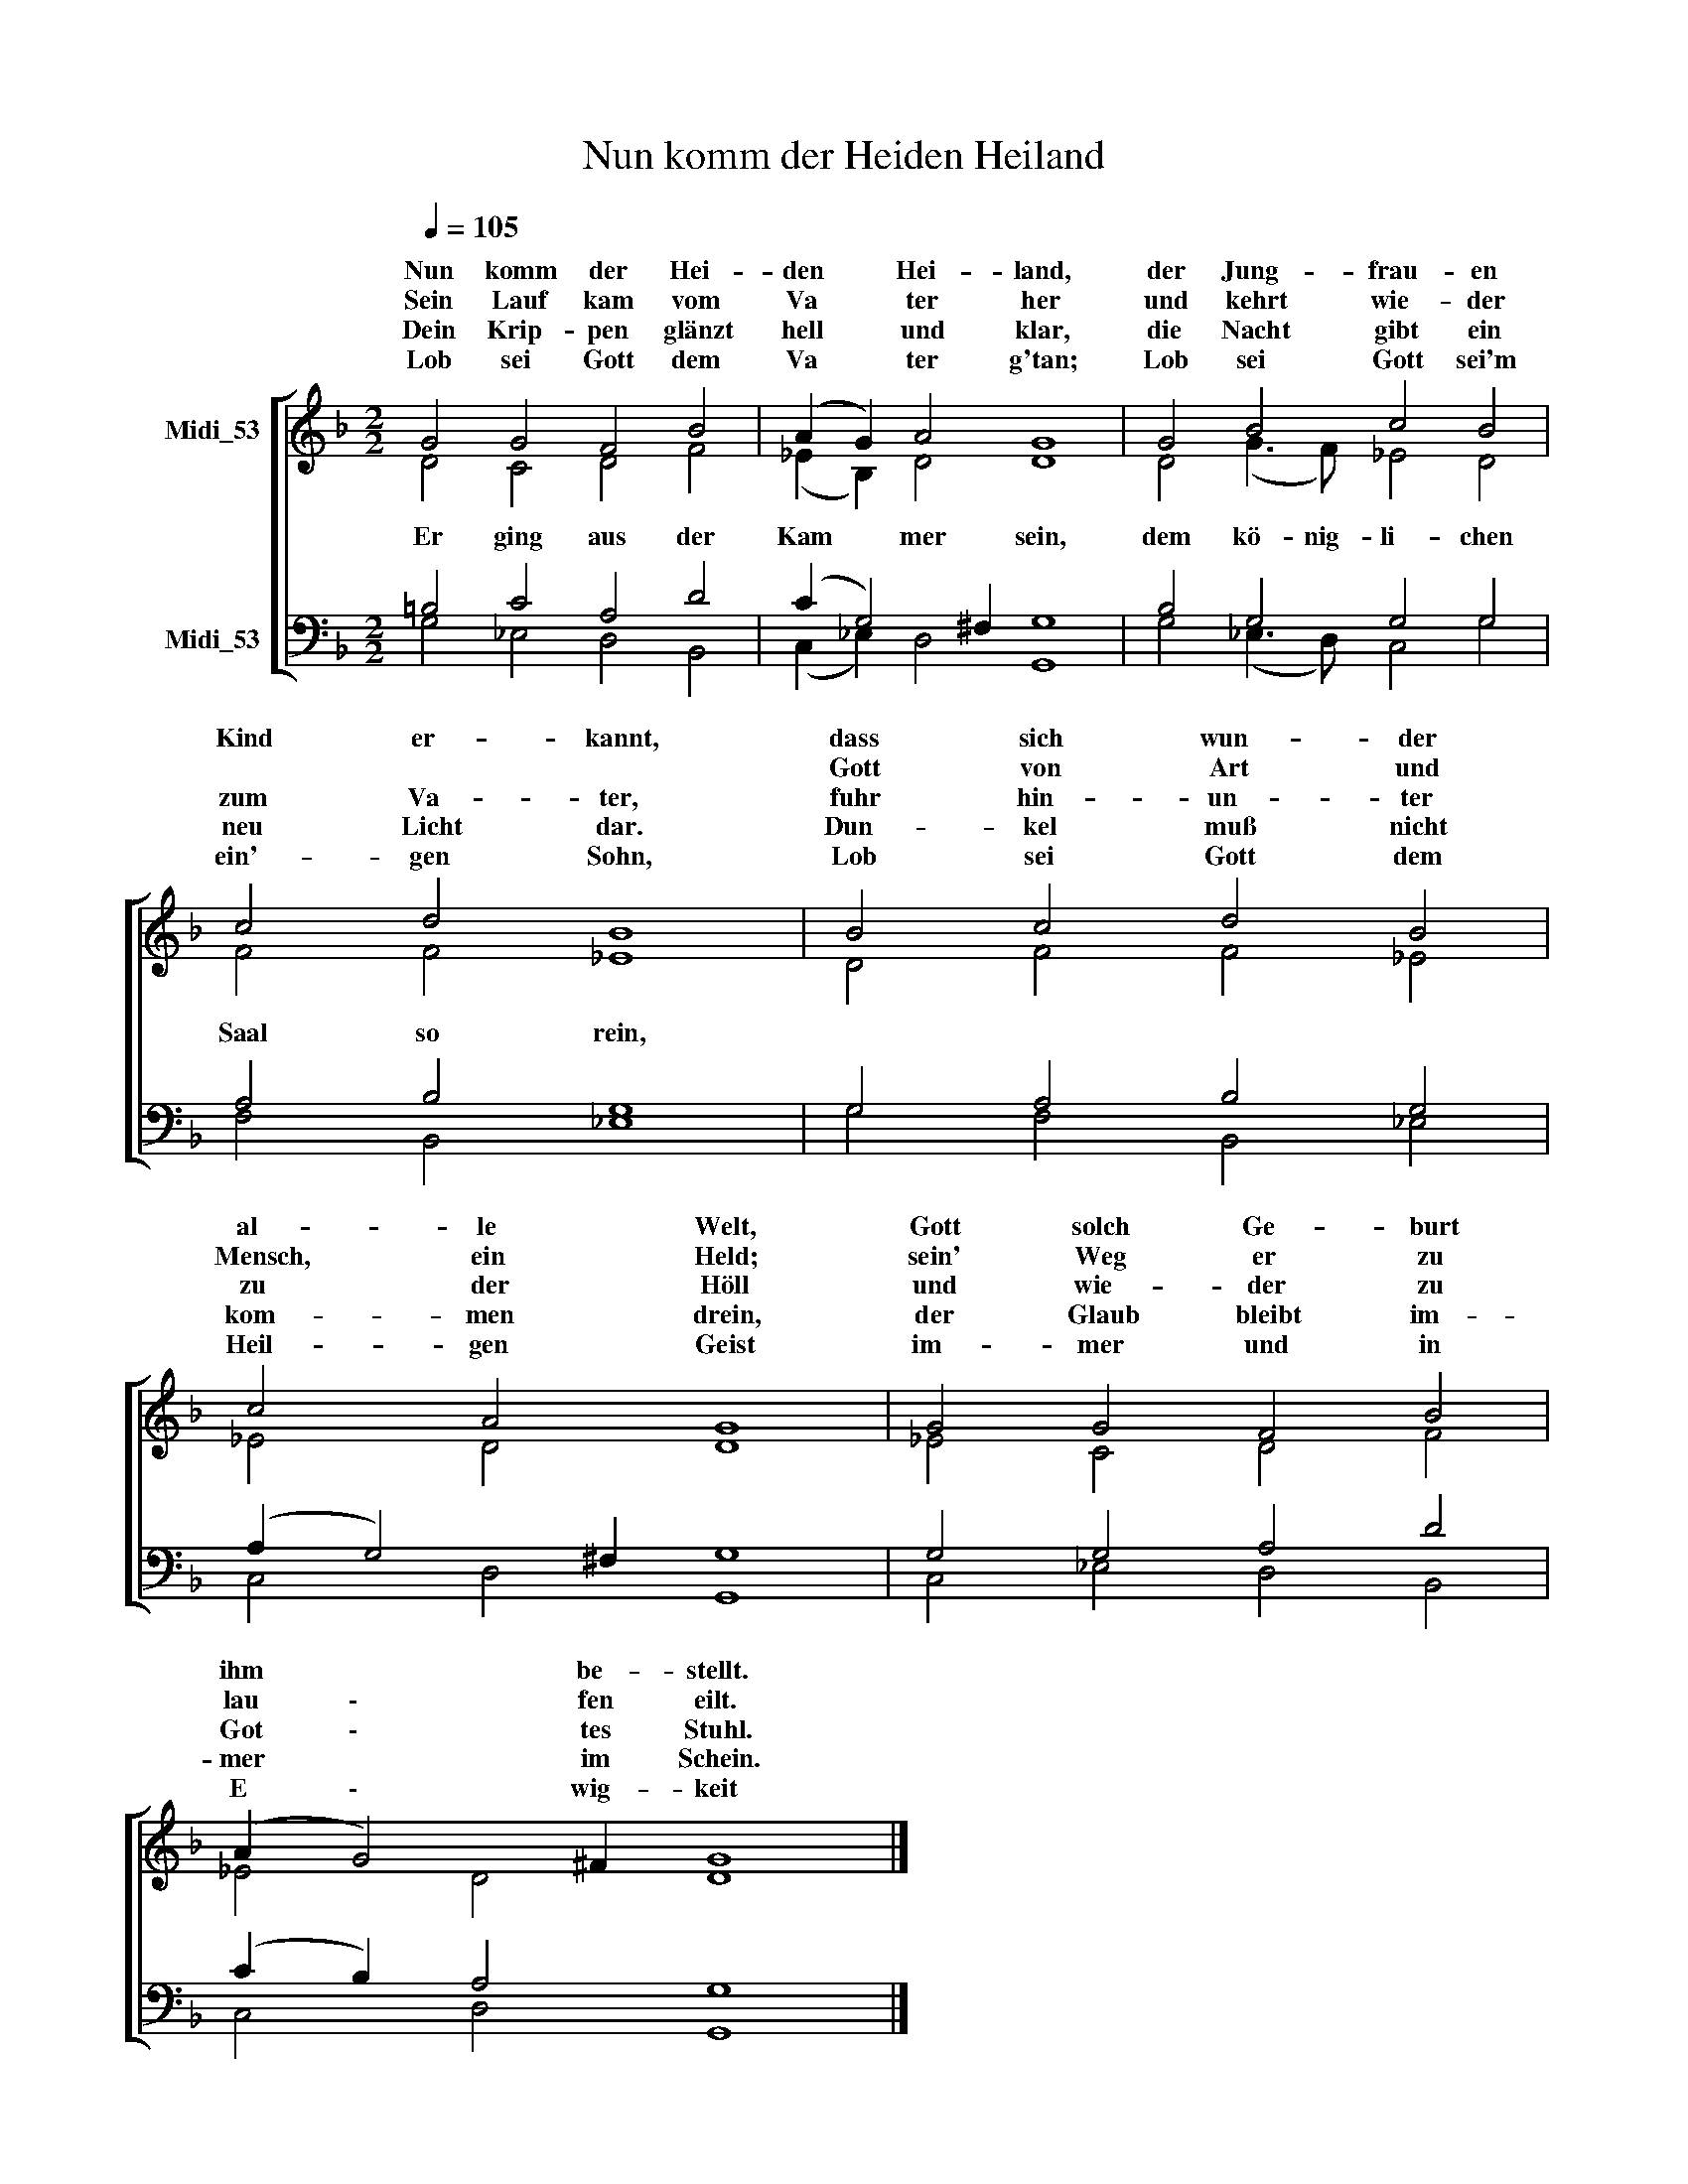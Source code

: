 X:1
T:Nun komm der Heiden Heiland
%%score [ ( 1 2 ) ( 3 4 ) ]
L:1/8
Q:1/4=105
M:2/2
K:C
V:1 treble transpose=5 nm="Midi_53"
V:2 treble transpose=5 
V:3 bass nm="Midi_53"
V:4 bass 
V:1
[K:F] G4 G4 F4 B4 | (A2 G2) A4 G8 | G4 B4 c4 B4 | c4 d4 B8 | B4 c4 d4 B4 | c4 A4 G8 | G4 G4 F4 B4 | %7
w: Nun komm der Hei-|den * Hei- land,|der Jung- frau- en|Kind er- kannt,|dass sich wun- der|al- le Welt,|Gott solch Ge- burt|
w: ||||Gott von Art und|Mensch, ein Held;|sein' Weg er zu|
w: Sein Lauf kam vom|Va * ter her|und kehrt wie- der|zum Va- ter,|fuhr hin- un- ter|zu der Höll|und wie- der zu|
w: Dein Krip- pen glänzt|hell * und klar,|die Nacht gibt ein|neu Licht dar.|Dun- kel muß nicht|kom- men drein,|der Glaub bleibt im-|
w: Lob sei Gott dem|Va * ter g'tan;|Lob sei Gott sei'm|ein'- gen Sohn,|Lob sei Gott dem|Heil- gen Geist|im- mer und in|
 (A2 G4) ^F2 G8 |] %8
w: ihm * be- stellt.|
w: lau \- fen eilt.|
w: Got \- tes Stuhl.|
w: mer * im Schein.|
w: E \- wig- keit|
V:2
[K:F] D4 C4 D4 F4 | (_E2 B,2) D4 D8 | D4 (G3 F) _E4 D4 | F4 F4 _E8 | D4 F4 F4 _E4 | _E4 D4 D8 | %6
w: ||||||
w: Er ging aus der|Kam * mer sein,|dem kö- nig- li- chen|Saal so rein,|||
 _E4 C4 D4 F4 | _E4 D4 D8 |] %8
w: ||
w: ||
V:3
[K:F] =B,4 C4 A,4 D4 | (C2 G,4) ^F,2 G,8 | B,4 G,4 G,4 G,4 | A,4 B,4 G,8 | G,4 A,4 B,4 G,4 | %5
 (A,2 G,4) ^F,2 G,8 | G,4 G,4 A,4 D4 | (C2 B,2) A,4 G,8 |] %8
V:4
[K:F] G,4 _E,4 D,4 B,,4 | (C,2 _E,2) D,4 G,,8 | G,4 (_E,3 D,) C,4 G,4 | F,4 B,,4 _E,8 | %4
 G,4 F,4 B,,4 _E,4 | C,4 D,4 G,,8 | C,4 _E,4 D,4 B,,4 | C,4 D,4 G,,8 |] %8


